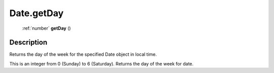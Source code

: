 .. _Date.getDay:

================================================
Date.getDay
================================================

   :ref:`number` **getDay** ()




Description
-----------

Returns the day of the week for the specified Date object in local time.

This is an integer from 0 (Sunday) to 6 (Saturday).  Returns the day of the week for date.


